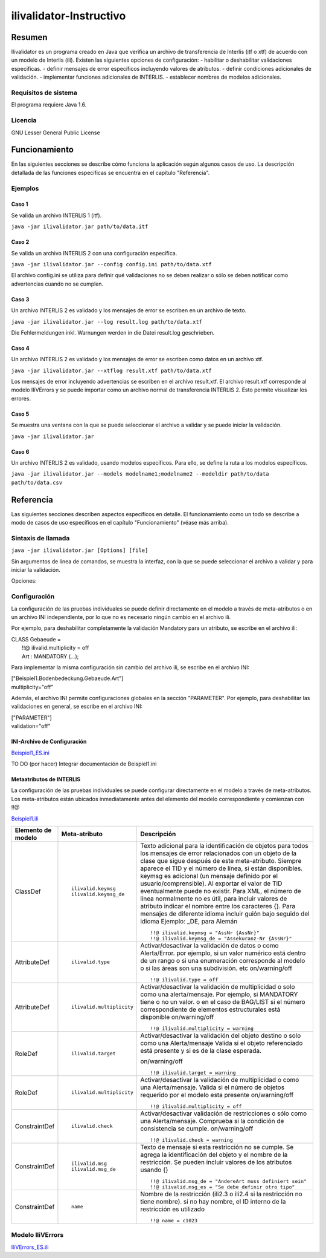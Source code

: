 ========================
ilivalidator-Instructivo
========================

Resumen
=======

Ilivalidator es un programa creado en Java que verifica un archivo de transferencia de Interlis (itf o xtf) de acuerdo con un modelo de Interlis (ili).
Existen las siguientes opciones de configuración: 
- habilitar o deshabilitar validaciones especificas.
- definir mensajes de error específicos incluyendo valores de atributos.
- definir condiciones adicionales de validación.
- implementar funciones adicionales de INTERLIS.
- establecer nombres de modelos adicionales.

Requisitos de sistema 
---------------------

El programa requiere Java 1.6.

Licencia
--------

GNU Lesser General Public License

Funcionamiento
==============

En las siguientes secciones se describe cómo funciona la aplicación según algunos casos de uso. La descripción detallada de las funciones especificas se encuentra en el capítulo "Referencia".

Ejemplos
--------

Caso 1
~~~~~~

Se valida un archivo INTERLIS 1 (itf).

``java -jar ilivalidator.jar path/to/data.itf``

Caso  2
~~~~~~~~

Se valida un archivo INTERLIS 2 con una configuración específica.

``java -jar ilivalidator.jar --config config.ini path/to/data.xtf``

El archivo config.ini se utiliza para definir qué validaciones no se deben realizar o sólo se deben notificar como advertencias cuando no se cumplen.

Caso 3
~~~~~~

Un archivo INTERLIS 2 es validado y los mensajes de error se escriben en un archivo de texto.

``java -jar ilivalidator.jar --log result.log path/to/data.xtf``

Die Fehlermeldungen inkl. Warnungen werden in die Datei result.log geschrieben.

Caso 4
~~~~~~

Un archivo INTERLIS 2 es validado y los mensajes de error se escriben como datos en un archivo xtf.

``java -jar ilivalidator.jar --xtflog result.xtf path/to/data.xtf``

Los mensajes de error incluyendo advertencias se escriben en el archivo result.xtf. El archivo result.xtf corresponde al modelo IliVErrors y se puede importar como un archivo normal de transferencia INTERLIS 2. Esto permite visualizar los errores.

Caso 5
~~~~~~

Se muestra una ventana con la que se puede seleccionar el archivo a validar y se puede iniciar la validación.

``java -jar ilivalidator.jar``

Caso 6
~~~~~~

Un archivo INTERLIS 2 es validado, usando modelos específicos. Para ello, se define la ruta a los modelos específicos.

``java -jar ilivalidator.jar --models modelname1;modelname2 --modeldir path/to/data path/to/data.csv``


Referencia
==========

Las siguientes secciones describen aspectos específicos en detalle. El funcionamiento como un todo se describe a modo de casos de uso específicos en el capítulo "Funcionamiento" (véase más arriba).

Sintaxis de llamada
-------------------

``java -jar ilivalidator.jar [Options] [file]``

Sin argumentos de línea de comandos, se muestra la interfaz, con la que se puede seleccionar el archivo a validar y para iniciar la validación.

Opciones:

+-----------------------------------+----------------------------------------------------------------------------------------------------------------------------------------------------------------------------------------------------------------------------------------------------------------------------------------------------------------------------------------------------------------------------------------------------------------------------------------------------------------------------------------------------------------------------------------+
| Opción                            | Descripción                                                                                                                                                                                                                                                                                                                                                                                                                                                                                                                            |
+===================================+========================================================================================================================================================================================================================================================================================================================================================================================================================================================================================================================================+
| ``--config  filename``            | Configura la validación de datos mediante un archivo INI.                                                                                                                                                                                                                                                                                                                                                                                                                                                                             |
|                                   |                                                                                                                                                                                                                                                                                                                                                                                                                                                                                                                                        |
+-----------------------------------+----------------------------------------------------------------------------------------------------------------------------------------------------------------------------------------------------------------------------------------------------------------------------------------------------------------------------------------------------------------------------------------------------------------------------------------------------------------------------------------------------------------------------------------+
| ``--forceTypeValidation``         | Ignora la configuración de la comprobación de tipo del archivo INI, es decir sólo se puede “suavizar” la multiplicidad.                                                                                                                                                                                                                                                                                                                                                                                                               |
|                                   |                                                                                                                                                                                                                                                                                                                                                                                                                                                                                                                                        |
+-----------------------------------+----------------------------------------------------------------------------------------------------------------------------------------------------------------------------------------------------------------------------------------------------------------------------------------------------------------------------------------------------------------------------------------------------------------------------------------------------------------------------------------------------------------------------------------+
| ``--disableAreaValidation``       | Deshabilita la validación de topología de AREA.                                                                                                                                                                                                                                                                                                                                                                                                                                                                                        |
|                                   |                                                                                                                                                                                                                                                                                                                                                                                                                                                                                                                                        |
+-----------------------------------+----------------------------------------------------------------------------------------------------------------------------------------------------------------------------------------------------------------------------------------------------------------------------------------------------------------------------------------------------------------------------------------------------------------------------------------------------------------------------------------------------------------------------------------+
| ``--disableConstraintValidation`` | Deshabilita la validación de constraints.                                                                                                                                                                                                                                                                                                                                                                                                                                                                                              |
|                                   |                                                                                                                                                                                                                                                                                                                                                                                                                                                                                                                                        |
+-----------------------------------+----------------------------------------------------------------------------------------------------------------------------------------------------------------------------------------------------------------------------------------------------------------------------------------------------------------------------------------------------------------------------------------------------------------------------------------------------------------------------------------------------------------------------------------+
| ``--allObjectsAccessible``        | Con la opción, el validador supone que tiene acceso a todos los objetos. Por ejemplo, examinar la multiplicidad de relaciones en objetos externos.                                                                                                                                                                                                                                                                                                                                                                                     |
|                                   |                                                                                                                                                                                                                                                                                                                                                                                                                                                                                                                                        |
+-----------------------------------+----------------------------------------------------------------------------------------------------------------------------------------------------------------------------------------------------------------------------------------------------------------------------------------------------------------------------------------------------------------------------------------------------------------------------------------------------------------------------------------------------------------------------------------+
| ``--multiplicityOff``             | Desactivar la validación de multiplicidad en general.                                                                                                                                                                                                                                                                                                                                                                                                                                                                                  |
|                                   |                                                                                                                                                                                                                                                                                                                                                                                                                                                                                                                                        |
+-----------------------------------+----------------------------------------------------------------------------------------------------------------------------------------------------------------------------------------------------------------------------------------------------------------------------------------------------------------------------------------------------------------------------------------------------------------------------------------------------------------------------------------------------------------------------------------+
| ``--skipPolygonBuilding``         | Omite la formación de polígonos (solo ITF).                                                                                                                                                                                                                                                                                                                                                                                                                                                                                            |
|                                   |                                                                                                                                                                                                                                                                                                                                                                                                                                                                                                                                        |
+-----------------------------------+----------------------------------------------------------------------------------------------------------------------------------------------------------------------------------------------------------------------------------------------------------------------------------------------------------------------------------------------------------------------------------------------------------------------------------------------------------------------------------------------------------------------------------------+
| ``--allowItfAreaHoles``           | Para los atributos de ÁREA ITF, permite areas vacías que no están asociados con un objeto.                                                                                                                                                                                                                                                                                                                                                                                                                                             |
|                                   |                                                                                                                                                                                                                                                                                                                                                                                                                                                                                                                                        |
+-----------------------------------+----------------------------------------------------------------------------------------------------------------------------------------------------------------------------------------------------------------------------------------------------------------------------------------------------------------------------------------------------------------------------------------------------------------------------------------------------------------------------------------------------------------------------------------+
| ``--models modelnames``           | Establece nombres de modelos específicos, que se encuentran dentro de los archivos ili. Varios nombres de modelos pueden ser separados por punto y coma (;). La configuración de la ruta que conduce a los modelos se debe especificar mediante el '- modeldir path'.                                                                                                                                                                                                                                                                  |
|                                   |                                                                                                                                                                                                                                                                                                                                                                                                                                                                                                                                        |
+-----------------------------------+----------------------------------------------------------------------------------------------------------------------------------------------------------------------------------------------------------------------------------------------------------------------------------------------------------------------------------------------------------------------------------------------------------------------------------------------------------------------------------------------------------------------------------------+
| ``--modeldir path``               | Archivos de archivos que contienen archivos de modelo (archivos ili). Varias rutas pueden ser separados por punto y coma. Las URL de los repositorios de modelos también son posibles. El valor predeterminado es                                                                                                                                                                                                                                                                                                                      |
|                                   |                                                                                                                                                                                                                                                                                                                                                                                                                                                                                                                                        |
|                                   | %ITF\_DIR;http://models.interlis.ch/;%JAR\_DIR/ilimodels                                                                                                                                                                                                                                                                                                                                                                                                                                                                               |
|                                   |                                                                                                                                                                                                                                                                                                                                                                                                                                                                                                                                        |
|                                   | %ITF\_DIR es un carácter comodín para el directorio con el archivo de transferencia.                                                                                                                                                                                                                                                                                                                                                                                                                                                   |
|                                   |                                                                                                                                                                                                                                                                                                                                                                                                                                                                                                                                        |
|                                   | %JAR\_DIR es un carácter comodín para el directorio del programa iliValidator (archivo ilivalidator.jar).                                                                                                                                                                                                                                                                                                                                                                                                                              |
|                                   |                                                                                                                                                                                                                                                                                                                                                                                                                                                                                                                                        |
|                                   | El nombre del primer modelo (modelo principal) para el cual ili2db busca el archivo ili no depende de la versión de lenguaje de INTERLIS. Se busca con la siguiente secuencia para un archivo ili: primero INTERLIS 2.3, luego 1.0 y último 2.2.                                                                                                                                                                                                                                                                                       |
|                                   |                                                                                                                                                                                                                                                                                                                                                                                                                                                                                                                                        |
|                                   | Cuando se resuelve un import, se tiene en cuenta la versión de lenguaje de INTERLIS del modelo principal. De esta manera se distingue del modelo Units para ili2.2 o ili2.3.                                                                                                                                                                                                                                                                                                                                                           |
+-----------------------------------+----------------------------------------------------------------------------------------------------------------------------------------------------------------------------------------------------------------------------------------------------------------------------------------------------------------------------------------------------------------------------------------------------------------------------------------------------------------------------------------------------------------------------------------+
| ``--log filename``                | Escribe los mensajes log (registro) en un archivo de texto.                                                                                                                                                                                                                                                                                                                                                                                                                                                                            |
+-----------------------------------+----------------------------------------------------------------------------------------------------------------------------------------------------------------------------------------------------------------------------------------------------------------------------------------------------------------------------------------------------------------------------------------------------------------------------------------------------------------------------------------------------------------------------------------+
| ``--xtflog filename``             | Escribe los mensajes de log (registro) en un archivo INTERLIS 2. El archivo result.xtf corresponde al modelo IliVErrors.                                                                                                                                                                                                                                                                                                                                                                                                               |
+-----------------------------------+----------------------------------------------------------------------------------------------------------------------------------------------------------------------------------------------------------------------------------------------------------------------------------------------------------------------------------------------------------------------------------------------------------------------------------------------------------------------------------------------------------------------------------------+
| ``--plugins folder``              | Directorio que contiene archivos JAR que contienen funciones adicionales. Las funciones adicionales deben implementar la interfaz Java  ``ch.interlis.iox_j.validator.InterlisFunction`` y el nombre de la clase Java debe terminar con ``IoxPlugin``.                                                                                                                                                                                                                                                                                 |
+-----------------------------------+----------------------------------------------------------------------------------------------------------------------------------------------------------------------------------------------------------------------------------------------------------------------------------------------------------------------------------------------------------------------------------------------------------------------------------------------------------------------------------------------------------------------------------------+
| ``--proxy host``                  | Servidor proxy para el acceso a repositorios de modelos                                                                                                                                                                                                                                                                                                                                                                                                                                                                                |
+-----------------------------------+----------------------------------------------------------------------------------------------------------------------------------------------------------------------------------------------------------------------------------------------------------------------------------------------------------------------------------------------------------------------------------------------------------------------------------------------------------------------------------------------------------------------------------------+
| ``--proxyPort port``              | Puerto proxy para el acceso a repositorios de modelos                                                                                                                                                                                                                                                                                                                                                                                                                                                                                  |
+-----------------------------------+----------------------------------------------------------------------------------------------------------------------------------------------------------------------------------------------------------------------------------------------------------------------------------------------------------------------------------------------------------------------------------------------------------------------------------------------------------------------------------------------------------------------------------------+
| ``--gui``                         | Se muestra una ventana con la que se puede seleccionar el archivo a validar y se puede iniciar la validación.                                                                                                                                                                                                                                                                                                                                                                                                                          |
|                                   | La ruta de los archivos de modelo y la configuración de proxy se leen desde el archivo $HOME/.ilivalidator.                                                                                                                                                                                                                                                                                                                                                                                                                            |
+-----------------------------------+----------------------------------------------------------------------------------------------------------------------------------------------------------------------------------------------------------------------------------------------------------------------------------------------------------------------------------------------------------------------------------------------------------------------------------------------------------------------------------------------------------------------------------------+
| ``--trace``                       | Genera mensajes de log (registro) adicionales (importante para análisis de errores de programa)                                                                                                                                                                                                                                                                                                                                                                                                                                        |
+-----------------------------------+----------------------------------------------------------------------------------------------------------------------------------------------------------------------------------------------------------------------------------------------------------------------------------------------------------------------------------------------------------------------------------------------------------------------------------------------------------------------------------------------------------------------------------------+
| ``--help``                        | Muestra un texto de ayuda corto.                                                                                                                                                                                                                                                                                                                                                                                                                                                                                                       |
+-----------------------------------+----------------------------------------------------------------------------------------------------------------------------------------------------------------------------------------------------------------------------------------------------------------------------------------------------------------------------------------------------------------------------------------------------------------------------------------------------------------------------------------------------------------------------------------+
| ``--version``                     | Muestra la versión del programa.                                                                                                                                                                                                                                                                                                                                                                                                                                                                                                       |
+-----------------------------------+----------------------------------------------------------------------------------------------------------------------------------------------------------------------------------------------------------------------------------------------------------------------------------------------------------------------------------------------------------------------------------------------------------------------------------------------------------------------------------------------------------------------------------------+

Configuración
-------------
La configuración de las pruebas individuales se puede definir directamente en el modelo a través de meta-atributos o en un archivo INI independiente, por lo que no es necesario ningún cambio en el archivo ili.

Por ejemplo, para deshabilitar completamente la validación Mandatory para un atributo, se escribe en el archivo ili:

| CLASS Gebaeude =
|  !!@ ilivalid.multiplicity = off
|  Art : MANDATORY (...);

Para implementar la misma configuración sin cambio del archivo ili, se escribe en el archivo INI:

| ["Beispiel1.Bodenbedeckung.Gebaeude.Art"]
| multiplicity="off"

Además, el archivo INI permite configuraciones globales en la sección "PARAMETER". Por ejemplo, para deshabilitar las validaciones en general, se escribe en el archivo INI:

| ["PARAMETER"]
| validation="off"

INI-Archivo de Configuración
~~~~~~~~~~~~~~~~~~~~~~~~~~~~~
`Beispiel1_ES.ini`_

.. _Beispiel1_ES.ini: Beispiel1_ES.ini


TO DO (por hacer) Integrar documentación de Beispiel1.ini


Metaatributos de INTERLIS
~~~~~~~~~~~~~~~~~~~~~~~~~
La configuración de las pruebas individuales se puede configurar directamente en el modelo a través de meta-atributos. 
Los meta-atributos están ubicados inmediatamente antes del elemento del modelo correspondiente y comienzan con !!@

`Beispiel1.ili`_

.. _Beispiel1.ili: Beispiel1.ili

+------------------+--------------------------+-----------------------------------------------------------------------------------+
|Elemento de modelo| Meta-atributo            | Descripción                                                                       |
+==================+==========================+===================================================================================+
| ClassDef         | ::                       | Texto adicional para la identificación de objetos para todos los mensajes de error|
|                  |                          | relacionados con un objeto de la clase que sigue después de este meta-atributo.   |
|                  |  ilivalid.keymsg         | Siempre aparece el TID y el número de línea, si están disponibles.                |
|                  |  ilivalid.keymsg_de      | keymsg es adicional (un mensaje definido por el usuario/comprensible).            |
|                  |                          | Al exportar el valor de TID eventualmente puede no existir.                       |
|                  |                          | Para XML, el número de línea normalmente no es útil,                              |
|                  |                          | para incluir valores de atributo indicar el nombre entre los caracteres {}.       |
|                  |                          | Para mensajes de diferente idioma incluir guión bajo seguido del idioma           |
|                  |                          | Ejemplo: _DE, para Alemán                                                         |
|                  |                          | ::                                                                                |
|                  |                          |                                                                                   |
|                  |                          |   !!@ ilivalid.keymsg = "AssNr {AssNr}"                                           |
|                  |                          |   !!@ ilivalid.keymsg_de = "Assekuranz-Nr {AssNr}"                                |
|                  |                          |                                                                                   |
+------------------+--------------------------+-----------------------------------------------------------------------------------+
| AttributeDef     | ::                       | Activar/desactivar la validación de datos o como Alerta/Error.                    |                    
|                  |                          | por ejemplo, si un valor numérico está dentro de un rango                         |
|                  |  ilivalid.type           | o si una enumeración corresponde al modelo                                        |
|                  |                          | o si las áreas son una subdivisión. etc                                           |
|                  |                          | on/warning/off                                                                    |
|                  |                          |                                                                                   |
|                  |                          | ::                                                                                |
|                  |                          |                                                                                   |
|                  |                          |   !!@ ilivalid.type = off                                                         |
|                  |                          |                                                                                   |
+------------------+--------------------------+-----------------------------------------------------------------------------------+
| AttributeDef     | ::                       | Activar/desactivar la validación de multiplicidad o solo como una alerta/mensaje. |                    
|                  |                          | Por ejemplo, si MANDATORY tiene o no un valor. o en el caso de BAG/LIST           |
|                  |  ilivalid.multiplicity   | si el número correspondiente de elementos estructurales está disponible           |
|                  |                          | on/warning/off                                                                    |
|                  |                          |                                                                                   |
|                  |                          | ::                                                                                |
|                  |                          |                                                                                   |
|                  |                          |   !!@ ilivalid.multiplicity = warning                                             |
|                  |                          |                                                                                   |
|                  |                          |                                                                                   |
+------------------+--------------------------+-----------------------------------------------------------------------------------+
| RoleDef          | ::                       | Activar/desactivar la validación del objeto destino o solo como una Alerta/mensaje|
|                  |                          | Valida si el objeto referenciado está presente y si es de la clase esperada.      |
|                  |  ilivalid.target         |                                                                                   |
|                  |                          | on/warning/off                                                                    |
|                  |                          |                                                                                   |
|                  |                          | ::                                                                                |
|                  |                          |                                                                                   |
|                  |                          |   !!@ ilivalid.target = warning                                                   |
|                  |                          |                                                                                   |
+------------------+--------------------------+-----------------------------------------------------------------------------------+
| RoleDef          | ::                       | Activar/desactivar la validación de multiplicidad o como una Alerta/mensaje.      |
|                  |                          | Valida si el número de objetos requerido por el modelo esta presente              |
|                  |   ilivalid.multiplicity  | on/warning/off                                                                    |
|                  |                          |                                                                                   |
|                  |                          | ::                                                                                |
|                  |                          |                                                                                   |
|                  |                          |   !!@ ilivalid.multiplicity = off                                                 |
|                  |                          |                                                                                   |
+------------------+--------------------------+-----------------------------------------------------------------------------------+
| ConstraintDef    | ::                       | Activar/desactivar validación de restricciones o sólo como una Alerta/mensaje.    |
|                  |                          | Comprueba si la condición de consistencia se cumple.                              |
|                  |  ilivalid.check          | on/warning/off                                                                    |
|                  |                          |                                                                                   |
|                  |                          | ::                                                                                |
|                  |                          |                                                                                   |
|                  |                          |   !!@ ilivalid.check = warning                                                    |
|                  |                          |                                                                                   |
|                  |                          |                                                                                   |
+------------------+--------------------------+-----------------------------------------------------------------------------------+
| ConstraintDef    | ::                       | Texto de mensaje si esta restricción no se cumple.                                |
|                  |                          | Se agrega la identificación del objeto y el nombre de la restricción.             |
|                  |  ilivalid.msg            | Se pueden incluir valores de los atributos usando {}                              |
|                  |  ilivalid.msg_de         |                                                                                   |
|                  |                          | ::                                                                                |
|                  |                          |                                                                                   |
|                  |                          |   !!@ ilivalid.msg_de = "AndereArt muss definiert sein"                           |
|                  |                          |   !!@ ilivalid.msg_es = "Se debe definir otro tipo"                               |
|                  |                          |                                                                                   |
|                  |                          |                                                                                   |
|                  |                          |                                                                                   |
+------------------+--------------------------+-----------------------------------------------------------------------------------+
| ConstraintDef    | ::                       | Nombre de la restricción (ili2.3 o ili2.4 si la restricción no tiene nombre).     |
|                  |                          | si no hay nombre, el ID interno de la restricción es utilizado                    |
|                  |  name                    |                                                                                   |
|                  |                          | ::                                                                                |
|                  |                          |                                                                                   |
|                  |                          |   !!@ name = c1023                                                                |
|                  |                          |                                                                                   |
|                  |                          |                                                                                   |
|                  |                          |                                                                                   |
+------------------+--------------------------+-----------------------------------------------------------------------------------+


Modelo IliVErrors
-----------------
`IliVErrors_ES.ili`_

.. _IliVErrors_ES.ili: IliVErrors_ES.ili

